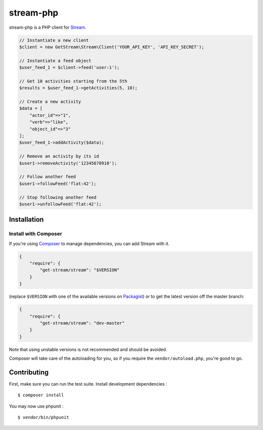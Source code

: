stream-php
=========

.. image:: https://secure.travis-ci.org/tbarbugli/stream-php.png?branch=master
   :target: http://travis-ci.org/tbarbugli/stream-php


stream-php is a PHP client for `Stream <https://getstream.io/>`_.

.. code-block:: php

    // Instantiate a new client
    $client = new GetStream\Stream\Client('YOUR_API_KEY', 'API_KEY_SECRET');

    // Instantiate a feed object
    $user_feed_1 = $client->feed('user:1');

    // Get 10 activities starting from the 5th
    $results = $user_feed_1->getActivities(5, 10);

    // Create a new activity
    $data = [
        "actor_id"=>"1",
        "verb"=>"like",
        "object_id"=>"3"
    ];
    $user_feed_1->addActivity($data);

    // Remove an activity by its id
    $user1->removeActivity('12345678910');

    // Follow another feed
    $user1->followFeed('flat:42');

    // Stop following another feed
    $user1->unfollowFeed('flat:42');


Installation
------------

Install with Composer
~~~~~~~~~~~~~~~~~~~~~

If you're using `Composer <https://getcomposer.org/>`_ to manage
dependencies, you can add Stream with it.

.. code-block:: json

    {
        "require": {
            "get-stream/stream": "$VERSION"
        }
    }

(replace ``$VERSION`` with one of the available versions on `Packagist <https://packagist.org/packages/raven/raven>`_)
or to get the latest version off the master branch:

.. code-block:: json

    {
        "require": {
            "get-stream/stream": "dev-master"
        }
    }

Note that using unstable versions is not recommended and should be avoided.

Composer will take care of the autoloading for you, so if you require the
``vendor/autoload.php``, you're good to go.


Contributing
------------

First, make sure you can run the test suite. Install development dependencies :

::

    $ composer install
    
You may now use phpunit :

::

    $ vendor/bin/phpunit
